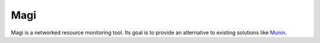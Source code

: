 Magi
====

Magi is a networked resource monitoring tool.  Its goal is to provide an
alternative to existing solutions like Munin_.

.. _Munin: http://munin-monitoring.org/
